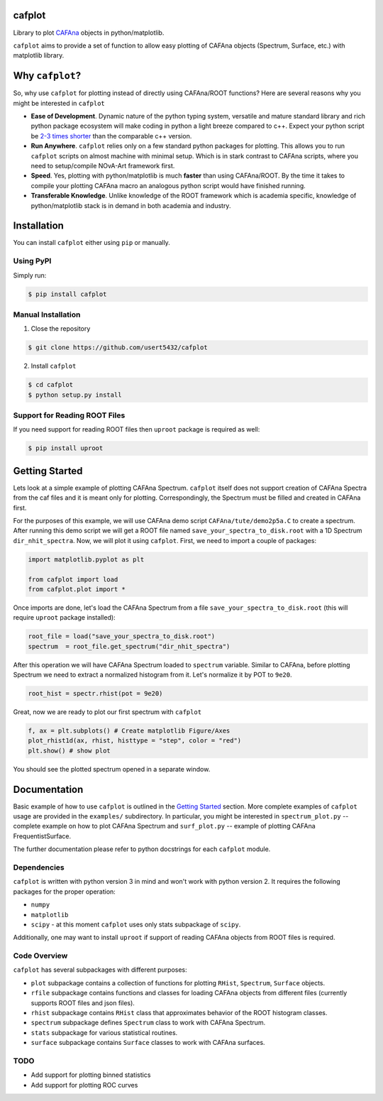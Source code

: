 cafplot
=======
Library to plot CAFAna_ objects in python/matplotlib.

``cafplot`` aims to provide a set of function to allow easy plotting of CAFAna
objects (Spectrum, Surface, etc.) with matplotlib library.


Why ``cafplot``?
================
So, why use ``cafplot`` for plotting instead of directly using CAFAna/ROOT
functions? Here are several reasons why you might be interested in ``cafplot``

- **Ease of Development**. Dynamic nature of the python typing system,
  versatile and mature standard library and rich python package ecosystem will
  make coding in python a light breeze compared to c++. Expect your python
  script be `2-3 times shorter`__ than the comparable c++ version.

- **Run Anywhere**. ``cafplot`` relies only on a few standard python packages
  for plotting. This allows you to run ``cafplot`` scripts on almost machine
  with minimal setup. Which is in stark contrast to CAFAna scripts, where
  you need to setup/compile NOvA-Art framework first.

- **Speed**. Yes, plotting with python/matplotlib is much **faster** than using
  CAFAna/ROOT. By the time it takes to compile your plotting CAFAna macro
  an analogous python script would have finished running.

- **Transferable Knowledge**. Unlike knowledge of the ROOT framework which is
  academia specific, knowledge of python/matplotlib stack is in demand in both
  academia and industry.

__ languages_


Installation
============
You can install ``cafplot`` either using ``pip`` or manually.

Using PyPI
----------
Simply run:

.. code-block:: bash

    $ pip install cafplot

Manual Installation
-------------------
1. Close the repository

.. code-block:: bash

    $ git clone https://github.com/usert5432/cafplot

2. Install ``cafplot``

.. code-block:: bash

    $ cd cafplot
    $ python setup.py install

Support for Reading ROOT Files
------------------------------
If you need support for reading ROOT files then ``uproot`` package is required
as well:

.. code-block:: bash

    $ pip install uproot


Getting Started
===============
Lets look at a simple example of plotting CAFAna Spectrum. ``cafplot`` itself
does not support creation of CAFAna Spectra from the caf files and it is meant
only for plotting. Correspondingly, the Spectrum must be filled and created
in CAFAna first.

For the purposes of this example, we will use CAFAna demo script
``CAFAna/tute/demo2p5a.C`` to create a spectrum. After running this demo
script we will get a ROOT file named ``save_your_spectra_to_disk.root`` with a
1D Spectrum ``dir_nhit_spectra``. Now, we will plot it using ``cafplot``.
First, we need to import a couple of packages:

.. code-block:: python

    import matplotlib.pyplot as plt

    from cafplot import load
    from cafplot.plot import *

Once imports are done, let's load the CAFAna Spectrum from a file
``save_your_spectra_to_disk.root`` (this will require ``uproot`` package
installed):

.. code-block:: python

    root_file = load("save_your_spectra_to_disk.root")
    spectrum  = root_file.get_spectrum("dir_nhit_spectra")

After this operation we will have CAFAna Spectrum loaded to ``spectrum``
variable. Similar to CAFAna, before plotting Spectrum we need to extract a
normalized histogram from it. Let's normalize it by POT to ``9e20``.

.. code-block:: python

    root_hist = spectr.rhist(pot = 9e20)

Great, now we are ready to plot our first spectrum with ``cafplot``

.. code-block:: python

    f, ax = plt.subplots() # Create matplotlib Figure/Axes
    plot_rhist1d(ax, rhist, histtype = "step", color = "red")
    plt.show() # show plot

You should see the plotted spectrum opened in a separate window.


Documentation
=============
Basic example of how to use ``cafplot`` is outlined in the `Getting Started`_
section. More complete examples of ``cafplot`` usage are provided in the
``examples/`` subdirectory. In particular, you might be interested in
``spectrum_plot.py`` -- complete example on how to plot CAFAna Spectrum
and ``surf_plot.py`` -- example of plotting CAFAna FrequentistSurface.

The further documentation please refer to python docstrings for each
``cafplot`` module.

Dependencies
------------
``cafplot`` is written with python version 3 in mind and won't work with python
version 2. It requires the following packages for the proper operation:

- ``numpy``
- ``matplotlib``
- ``scipy`` - at this moment ``cafplot`` uses only stats subpackage
  of ``scipy``.

Additionally, one may want to install ``uproot`` if support of reading
CAFAna objects from ROOT files is required.


Code Overview
-------------
``cafplot`` has several subpackages with different purposes:

- ``plot`` subpackage contains a collection of functions for plotting
  ``RHist``, ``Spectrum``, ``Surface`` objects.

- ``rfile`` subpackage contains functions and classes for loading CAFAna
  objects from different files (currently supports ROOT files and json files).

- ``rhist`` subpackage contains ``RHist`` class that approximates behavior
  of the ROOT histogram classes.

- ``spectrum`` subpackage defines ``Spectrum`` class to work with CAFAna
  Spectrum.

- ``stats`` subpackage for various statistical routines.

- ``surface`` subpackage contains ``Surface`` classes to work with CAFAna
  surfaces.

TODO
----

* Add support for plotting binned statistics
* Add support for plotting ROC curves


.. _CAFAna: https://cdcvs.fnal.gov/redmine/projects/novaart/wiki/CAFAna_overview
.. _languages: https://arxiv.org/abs/1409.0252

